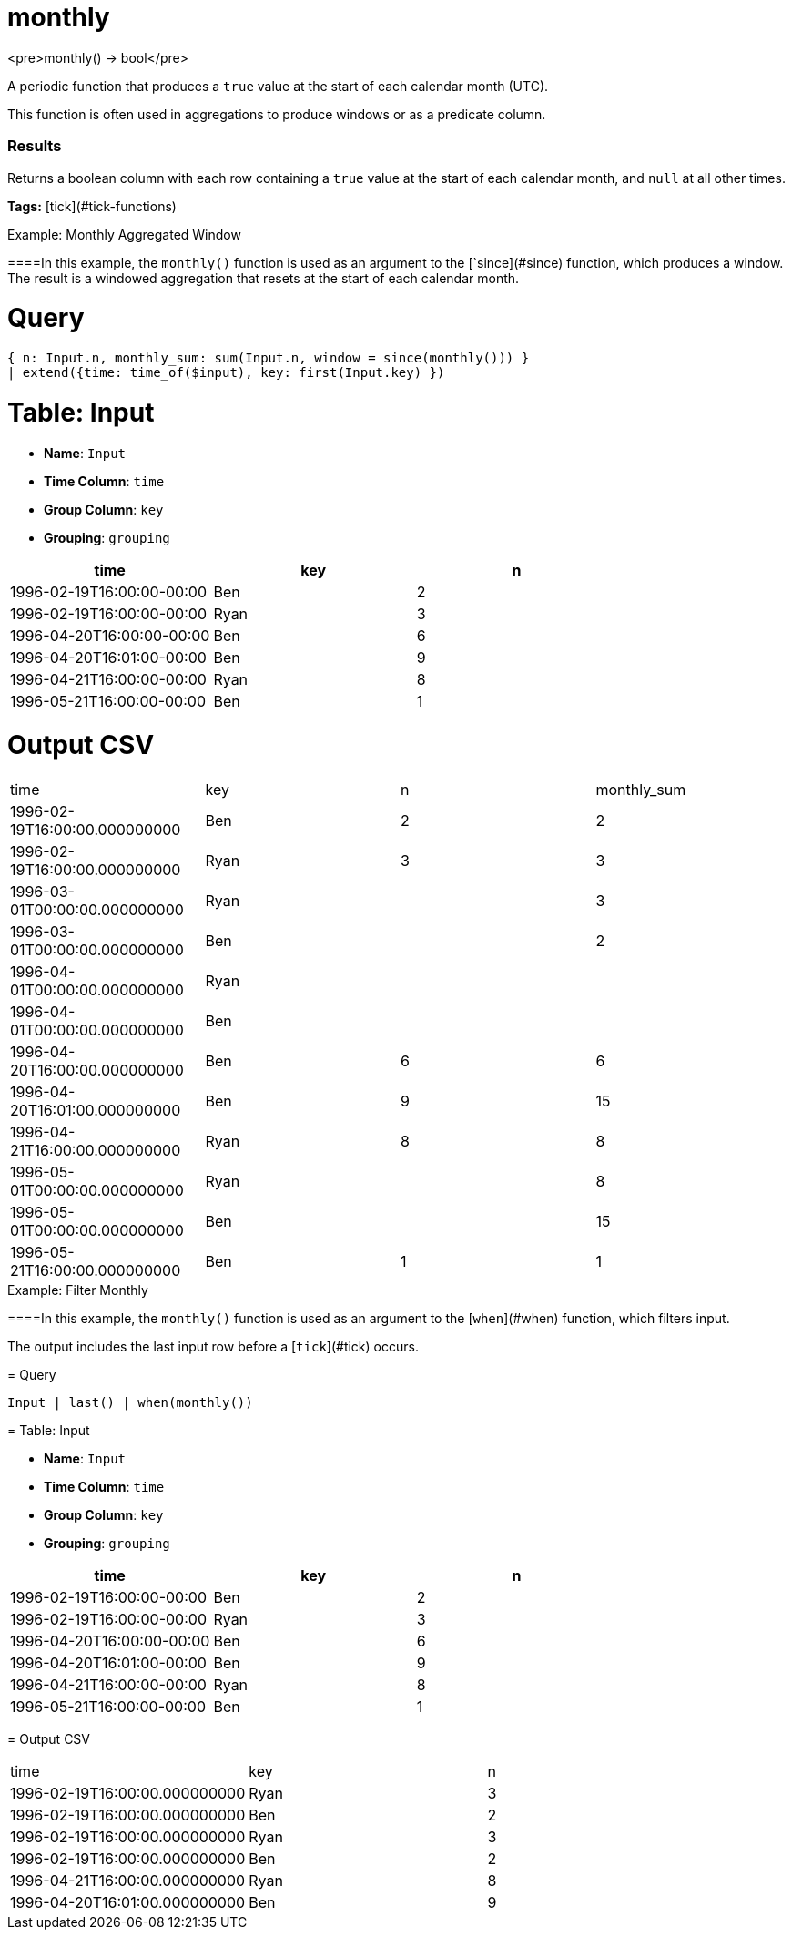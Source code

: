 = monthly

<pre>monthly() -> bool</pre>

A periodic function that produces a `true` value at the start of each calendar month (UTC).

This function is often used in aggregations to produce windows or
as a predicate column.

### Results
Returns a boolean column with each row containing a `true` value
at the start of each calendar month, and `null` at all other times.

**Tags:** [tick](#tick-functions)

.Example: Monthly Aggregated Window

====In this example, the `monthly()` function is used as an argument to
the [`since](#since) function, which produces a window. The result
is a windowed aggregation that resets at the start of each calendar month.

= Query
```
{ n: Input.n, monthly_sum: sum(Input.n, window = since(monthly())) }
| extend({time: time_of($input), key: first(Input.key) })
```

= Table: Input

* **Name**: `Input`
* **Time Column**: `time`
* **Group Column**: `key`
* **Grouping**: `grouping`

[%header,format=csv]
|===
time,key,n
1996-02-19T16:00:00-00:00,Ben,2
1996-02-19T16:00:00-00:00,Ryan,3
1996-04-20T16:00:00-00:00,Ben,6
1996-04-20T16:01:00-00:00,Ben,9
1996-04-21T16:00:00-00:00,Ryan,8
1996-05-21T16:00:00-00:00,Ben,1

|===


= Output CSV
[header,format=csv]
|===
time,key,n,monthly_sum
1996-02-19T16:00:00.000000000,Ben,2,2
1996-02-19T16:00:00.000000000,Ryan,3,3
1996-03-01T00:00:00.000000000,Ryan,,3
1996-03-01T00:00:00.000000000,Ben,,2
1996-04-01T00:00:00.000000000,Ryan,,
1996-04-01T00:00:00.000000000,Ben,,
1996-04-20T16:00:00.000000000,Ben,6,6
1996-04-20T16:01:00.000000000,Ben,9,15
1996-04-21T16:00:00.000000000,Ryan,8,8
1996-05-01T00:00:00.000000000,Ryan,,8
1996-05-01T00:00:00.000000000,Ben,,15
1996-05-21T16:00:00.000000000,Ben,1,1

|===

====


.Example: Filter Monthly

====In this example, the `monthly()` function is used as an argument to
the [`when`](#when) function, which filters input.

The output includes the last input row before a [`tick`](#tick) occurs.

= Query
```
Input | last() | when(monthly())
```

= Table: Input

* **Name**: `Input`
* **Time Column**: `time`
* **Group Column**: `key`
* **Grouping**: `grouping`

[%header,format=csv]
|===
time,key,n
1996-02-19T16:00:00-00:00,Ben,2
1996-02-19T16:00:00-00:00,Ryan,3
1996-04-20T16:00:00-00:00,Ben,6
1996-04-20T16:01:00-00:00,Ben,9
1996-04-21T16:00:00-00:00,Ryan,8
1996-05-21T16:00:00-00:00,Ben,1

|===


= Output CSV
[header,format=csv]
|===
time,key,n
1996-02-19T16:00:00.000000000,Ryan,3
1996-02-19T16:00:00.000000000,Ben,2
1996-02-19T16:00:00.000000000,Ryan,3
1996-02-19T16:00:00.000000000,Ben,2
1996-04-21T16:00:00.000000000,Ryan,8
1996-04-20T16:01:00.000000000,Ben,9

|===

====

